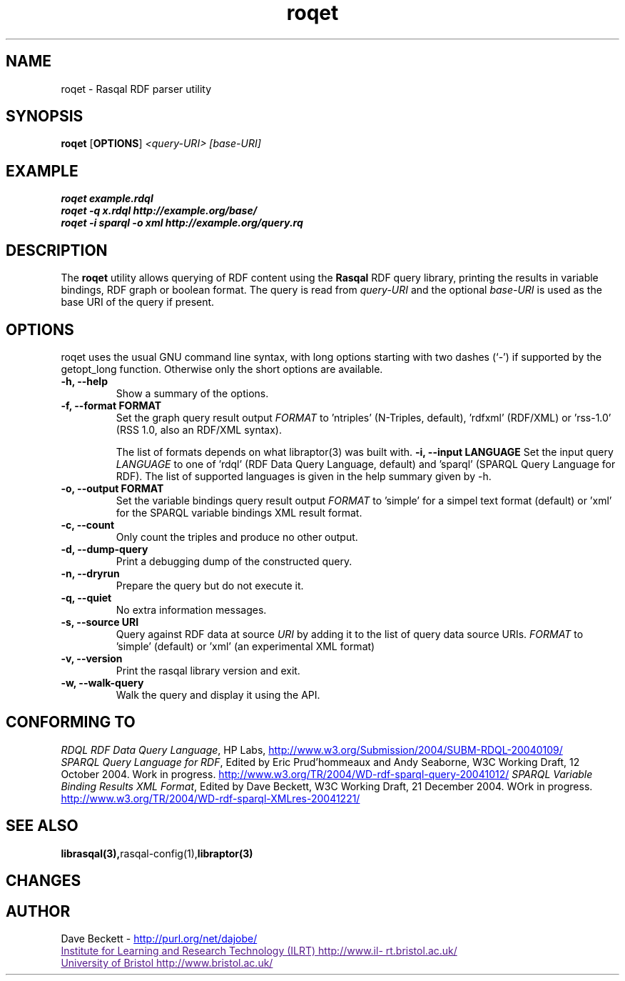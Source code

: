 .\"                                      Hey, EMACS: -*- nroff -*-
.\"
.\" roqet.1 - Rasqal RDF query test program
.\"
.\" $Id$
.\"
.\" Copyright (C) 2004-2005 David Beckett - http://purl.org/net/dajobe/
.\" Institute for Learning and Research Technology - http://www.ilrt.bris.ac.uk/
.\" University of Bristol - http://www.bristol.ac.uk/
.\"
.TH roqet 1 "2005-02-17"
.\" Please adjust this date whenever revising the manpage.
.SH NAME
roqet \- Rasqal RDF parser utility
.SH SYNOPSIS
.B roqet
.RB [ OPTIONS ]
.IR "<query-URI>"
.IR "[base-URI]"
.SH EXAMPLE
.nf
.B roqet example.rdql
.br
.B roqet -q x.rdql http://example.org/base/
.br
.B roqet -i sparql -o xml http://example.org/query.rq
.br
.SH DESCRIPTION
The
.B roqet
utility allows querying of RDF content using the
.B Rasqal
RDF query library, printing the results in variable bindings,
RDF graph or boolean format.  The query is read from \fIquery-URI\fR and
the optional \fIbase-URI\fR is used as the base URI of the query if present.
.SH OPTIONS
roqet uses the usual GNU command line syntax, with long
options starting with two dashes (`-') if supported by the
getopt_long function.  Otherwise only the short options are available.
.TP
.B \-h, \-\-help
Show a summary of the options.
.TP
.B \-f, \-\-format FORMAT
Set the graph query result output
.I FORMAT
to 'ntriples' (N-Triples, default), 'rdfxml' (RDF/XML)
or 'rss-1.0' (RSS 1.0, also an RDF/XML syntax).
.IP
The list of formats
depends on what libraptor(3) was built with.
.B \-i, \-\-input LANGUAGE
Set the input query
.I LANGUAGE
to one of 'rdql' (RDF Data Query Language, default) and 'sparql'
(SPARQL Query Language for RDF).   The list of
supported languages is given in the help summary given by \-h.
.TP
.B \-o, \-\-output FORMAT
Set the variable bindings query result output
.I FORMAT
to 'simple' for a simpel text format (default) 
or 'xml' for the SPARQL variable bindings XML result format.
.TP
.B \-c, \-\-count
Only count the triples and produce no other output.
.TP
.B \-d, \-\-dump-query
Print a debugging dump of the constructed query.
.TP
.B \-n, \-\-dryrun
Prepare the query but do not execute it.
.TP
.B \-q, \-\-quiet
No extra information messages.
.TP
.B \-s, \-\-source URI
Query against RDF data at source
.I URI
by adding it to the list of query data source URIs.
.I FORMAT
to 'simple' (default) or 'xml' (an experimental XML format)
.TP
.B \-v, \-\-version
Print the rasqal library version and exit.
.TP
.B \-w, \-\-walk-query
Walk the query and display it using the API.
.SH "CONFORMING TO"
\fIRDQL RDF Data Query Language\fR,
HP Labs,
.UR http://www.w3.org/Submission/2004/SUBM-RDQL-20040109/
http://www.w3.org/Submission/2004/SUBM-RDQL-20040109/
.UE
.br
\fISPARQL Query Language for RDF\fR,
Edited by Eric Prud'hommeaux and Andy Seaborne,
W3C Working Draft, 12 October 2004.  Work in progress.
.UR http://www.w3.org/TR/2004/WD-rdf-sparql-query-20041012/
http://www.w3.org/TR/2004/WD-rdf-sparql-query-20041012/
.UE
\fISPARQL Variable Binding Results XML Format\fR,
Edited by Dave Beckett,
W3C Working Draft, 21 December 2004. WOrk in progress.
.UR http://www.w3.org/TR/2004/WD-rdf-sparql-XMLres-20041221/
http://www.w3.org/TR/2004/WD-rdf-sparql-XMLres-20041221/
.UE
.SH SEE ALSO
.BR librasqal(3), rasqal-config(1), libraptor(3)
.SH CHANGES
.br
.SH AUTHOR
Dave Beckett - 
.UR http://purl.org/net/dajobe/
http://purl.org/net/dajobe/
.UE
.br
.UR
Institute for Learning and Research Technology (ILRT)
http://www.ilrt.bristol.ac.uk/
.UE
.br
.UR
University of Bristol
http://www.bristol.ac.uk/
.UE


